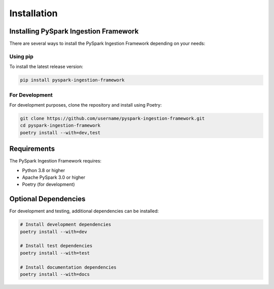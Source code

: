 Installation
============

Installing PySpark Ingestion Framework
--------------------------------------

There are several ways to install the PySpark Ingestion Framework depending on your needs:

Using pip
~~~~~~~~~

To install the latest release version:

.. code-block:: bash

   pip install pyspark-ingestion-framework

For Development
~~~~~~~~~~~~~~

For development purposes, clone the repository and install using Poetry:

.. code-block:: bash

   git clone https://github.com/username/pyspark-ingestion-framework.git
   cd pyspark-ingestion-framework
   poetry install --with=dev,test

Requirements
-----------

The PySpark Ingestion Framework requires:

* Python 3.8 or higher
* Apache PySpark 3.0 or higher
* Poetry (for development)

Optional Dependencies
-------------------

For development and testing, additional dependencies can be installed:

.. code-block:: bash

   # Install development dependencies
   poetry install --with=dev
   
   # Install test dependencies
   poetry install --with=test
   
   # Install documentation dependencies
   poetry install --with=docs
